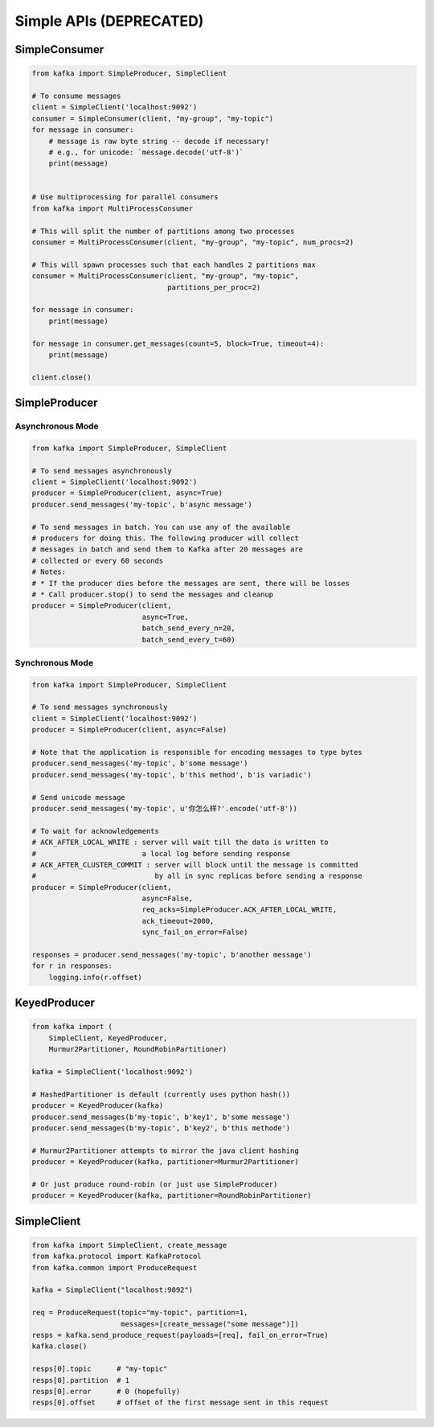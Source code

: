 Simple APIs (DEPRECATED)
************************


SimpleConsumer
==============

.. code:: python

    from kafka import SimpleProducer, SimpleClient

    # To consume messages
    client = SimpleClient('localhost:9092')
    consumer = SimpleConsumer(client, "my-group", "my-topic")
    for message in consumer:
        # message is raw byte string -- decode if necessary!
        # e.g., for unicode: `message.decode('utf-8')`
        print(message)


    # Use multiprocessing for parallel consumers
    from kafka import MultiProcessConsumer

    # This will split the number of partitions among two processes
    consumer = MultiProcessConsumer(client, "my-group", "my-topic", num_procs=2)

    # This will spawn processes such that each handles 2 partitions max
    consumer = MultiProcessConsumer(client, "my-group", "my-topic",
                                    partitions_per_proc=2)

    for message in consumer:
        print(message)

    for message in consumer.get_messages(count=5, block=True, timeout=4):
        print(message)

    client.close()


SimpleProducer
==============

Asynchronous Mode
-----------------

.. code:: python

    from kafka import SimpleProducer, SimpleClient

    # To send messages asynchronously
    client = SimpleClient('localhost:9092')
    producer = SimpleProducer(client, async=True)
    producer.send_messages('my-topic', b'async message')

    # To send messages in batch. You can use any of the available
    # producers for doing this. The following producer will collect
    # messages in batch and send them to Kafka after 20 messages are
    # collected or every 60 seconds
    # Notes:
    # * If the producer dies before the messages are sent, there will be losses
    # * Call producer.stop() to send the messages and cleanup
    producer = SimpleProducer(client,
                              async=True,
                              batch_send_every_n=20,
                              batch_send_every_t=60)

Synchronous Mode
----------------

.. code:: python

    from kafka import SimpleProducer, SimpleClient

    # To send messages synchronously
    client = SimpleClient('localhost:9092')
    producer = SimpleProducer(client, async=False)

    # Note that the application is responsible for encoding messages to type bytes
    producer.send_messages('my-topic', b'some message')
    producer.send_messages('my-topic', b'this method', b'is variadic')

    # Send unicode message
    producer.send_messages('my-topic', u'你怎么样?'.encode('utf-8'))

    # To wait for acknowledgements
    # ACK_AFTER_LOCAL_WRITE : server will wait till the data is written to
    #                         a local log before sending response
    # ACK_AFTER_CLUSTER_COMMIT : server will block until the message is committed
    #                            by all in sync replicas before sending a response
    producer = SimpleProducer(client,
                              async=False,
                              req_acks=SimpleProducer.ACK_AFTER_LOCAL_WRITE,
                              ack_timeout=2000,
                              sync_fail_on_error=False)

    responses = producer.send_messages('my-topic', b'another message')
    for r in responses:
        logging.info(r.offset)


KeyedProducer
=============

.. code:: python

    from kafka import (
        SimpleClient, KeyedProducer,
        Murmur2Partitioner, RoundRobinPartitioner)

    kafka = SimpleClient('localhost:9092')

    # HashedPartitioner is default (currently uses python hash())
    producer = KeyedProducer(kafka)
    producer.send_messages(b'my-topic', b'key1', b'some message')
    producer.send_messages(b'my-topic', b'key2', b'this methode')

    # Murmur2Partitioner attempts to mirror the java client hashing
    producer = KeyedProducer(kafka, partitioner=Murmur2Partitioner)

    # Or just produce round-robin (or just use SimpleProducer)
    producer = KeyedProducer(kafka, partitioner=RoundRobinPartitioner)


SimpleClient
============


.. code:: python

    from kafka import SimpleClient, create_message
    from kafka.protocol import KafkaProtocol
    from kafka.common import ProduceRequest

    kafka = SimpleClient("localhost:9092")

    req = ProduceRequest(topic="my-topic", partition=1,
                         messages=[create_message("some message")])
    resps = kafka.send_produce_request(payloads=[req], fail_on_error=True)
    kafka.close()

    resps[0].topic      # "my-topic"
    resps[0].partition  # 1
    resps[0].error      # 0 (hopefully)
    resps[0].offset     # offset of the first message sent in this request
